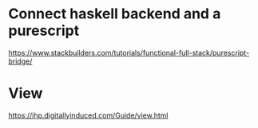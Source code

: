 * Connect haskell backend and a purescript
https://www.stackbuilders.com/tutorials/functional-full-stack/purescript-bridge/

* View
https://ihp.digitallyinduced.com/Guide/view.html